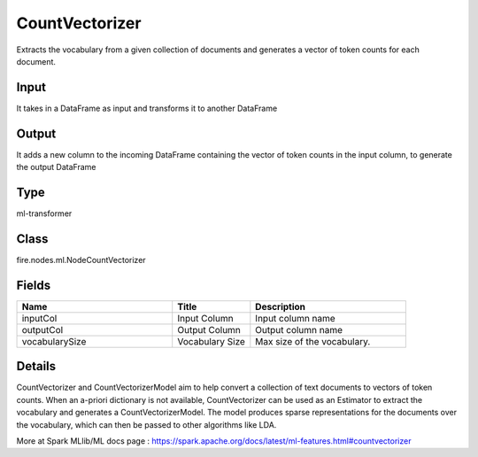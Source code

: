 CountVectorizer
=========== 

Extracts the vocabulary from a given collection of documents and generates a vector of token counts for each document.

Input
--------------
It takes in a DataFrame as input and transforms it to another DataFrame

Output
--------------
It adds a new column to the incoming DataFrame containing the vector of token counts in the input column, to generate the output DataFrame

Type
--------- 

ml-transformer

Class
--------- 

fire.nodes.ml.NodeCountVectorizer

Fields
--------- 

.. list-table::
      :widths: 10 5 10
      :header-rows: 1

      * - Name
        - Title
        - Description
      * - inputCol
        - Input Column
        - Input column name
      * - outputCol
        - Output Column
        - Output column name
      * - vocabularySize
        - Vocabulary Size
        - Max size of the vocabulary.


Details
-------


CountVectorizer and CountVectorizerModel aim to help convert a collection of text documents to vectors of token counts. When an a-priori dictionary is not available, CountVectorizer can be used as an Estimator to extract the vocabulary and generates a CountVectorizerModel. The model produces sparse representations for the documents over the vocabulary, which can then be passed to other algorithms like LDA.

More at Spark MLlib/ML docs page : https://spark.apache.org/docs/latest/ml-features.html#countvectorizer


